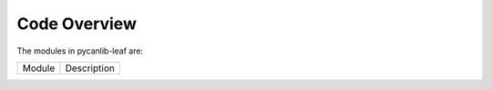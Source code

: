 Code Overview
=============

The modules in pycanlib-leaf are:

================    ===================================================
Module              Description
================    ===================================================
